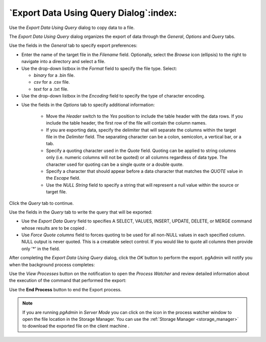.. _export_data_using_query:

***************************************
`Export Data Using Query Dialog`:index:
***************************************

Use the *Export Data Using Query* dialog to copy data to a file.

The *Export Data Using Query* dialog organizes the export of data through the
*General*, *Options* and *Query* tabs.

.. image:: images/export_query_general.png
    :alt: Export data using query dialog general tab
    :align: center

Use the fields in the *General* tab to specify export preferences:

* Enter the name of the target file in the *Filename* field.
  Optionally, select the *Browse* icon (ellipsis) to the right to navigate
  into a directory and select a file.

* Use the drop-down listbox in the *Format* field to specify the file type.
  Select:

  * *binary* for a .bin file.
  * *csv* for a .csv file.
  * *text* for a .txt file.

* Use the drop-down listbox in the *Encoding* field to specify the type of
  character encoding.

.. image:: images/export_query_options.png
    :alt: Export data using query dialog options tab
    :align: center

* Use the fields in the *Options* tab to specify additional information:

   * Move the *Header* switch to the *Yes* position to include the table header
     with the data rows. If you include the table header, the first row of the
     file will contain the column names.
   * If you are exporting data, specify the delimiter that will separate the
     columns within the target file in the *Delimiter* field. The separating
     character can be a colon, semicolon, a vertical bar, or a tab.
   * Specify a quoting character used in the *Quote* field. Quoting can be
     applied to string columns only (i.e. numeric columns will not be quoted)
     or all columns regardless of data type. The character used for quoting can
     be a single quote or a double quote.
   * Specify a character that should appear before a data character that matches
     the *QUOTE* value in the *Escape* field.
   * Use the *NULL String* field to specify a string that will represent a null
     value within the source or target file.

Click the *Query* tab to continue.

.. image:: images/export_query.png
    :alt: Export data using query dialog query tab
    :align: center

Use the fields in the *Query* tab to write the query that will be exported:

* Use the *Export Data Query* field to specifies A SELECT, VALUES, INSERT, UPDATE,
  DELETE, or MERGE command whose results are to be copied .

* Use *Force Quote columns* field to forces quoting to be used for all non-NULL
  values in each specified column. NULL output is never quoted. This is a creatable
  select control. If you would like to quote all columns then provide only '*' in
  the field.

After completing the *Export Data Using Query* dialog, click the *OK* button to
perform the export. pgAdmin will notify you when the background
process completes:

.. image:: images/export_query_complete.png
    :alt: Export data using query completion notification
    :align: center


Use the *View Processes* button on the notification to open the *Process
Watcher* and review detailed information about the execution of the command
that performed the export:

Use the **End Process** button to end the Export process.

.. image:: images/export_query_pw.png
    :alt: Export data using query process watcher
    :align: center

.. note:: If you are running *pgAdmin* in *Server Mode* you can click on the |sm_icon| icon in the process watcher window to open the file location in the Storage Manager. You can use the :ref:`Storage Manager <storage_manager>` to download the exported file on the client machine .


.. |sm_icon| image:: images/sm_icon.png
